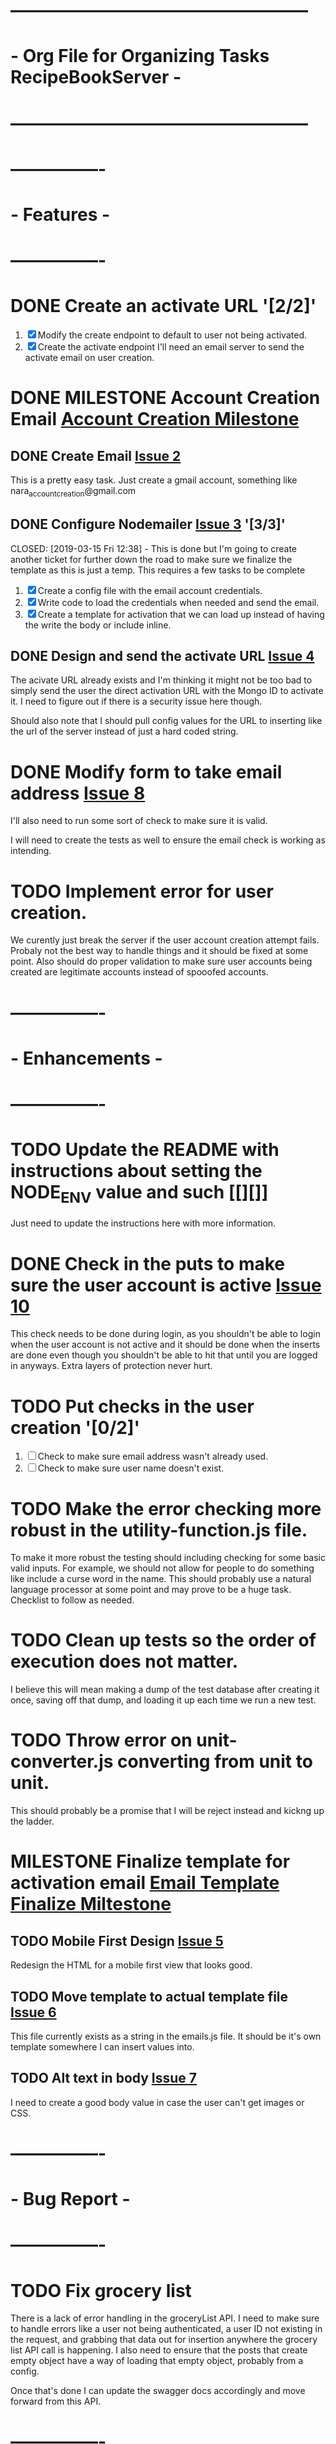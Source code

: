 * ---------------------------------------------------
* - Org File for Organizing Tasks RecipeBookServer  -
* ---------------------------------------------------

* ----------------
* -   Features   -
* ----------------
* DONE Create an activate URL '[2/2]'
  CLOSED: [2019-03-14 Thu 12:42]
  1. [X] Modify the create endpoint to default to user not being activated.
  2. [X] Create the activate endpoint
     I'll need an email server to send the activate email on user creation.

* DONE MILESTONE Account Creation Email [[https://github.com/michaelplatt07/RecipeBookServer/milestone/1N][Account Creation Milestone]]
  CLOSED: [2019-03-18 Mon 12:09]

** DONE Create Email [[https://github.com/michaelplatt07/RecipeBookServer/issues/2][Issue 2]]
   CLOSED: [2019-03-14 Thu 13:24]
   This is a pretty easy task.  Just create a gmail account, something like nara_accountcreation@gmail.com

** DONE Configure Nodemailer [[https://github.com/michaelplatt07/RecipeBookServer/issues/3][Issue 3]] '[3/3]'
   CLOSED: [2019-03-15 Fri 12:38] - This is done but I'm going to create another ticket for further down the road to
                                    make sure we finalize the template as this is just a temp.
   This requires a few tasks to be complete
   1. [X] Create a config file with the email account credentials.
   2. [X] Write code to load the credentials when needed and send the email.
   3. [X] Create a template for activation that we can load up instead of having the write the body or include inline.

** DONE Design and send the activate URL [[https://github.com/michaelplatt07/RecipeBookServer/issues/4][Issue 4]]
   CLOSED: [2019-03-18 Mon 10:39]
   The acivate URL already exists and I'm thinking it might not be too bad to simply send the user the direct
   activation URL with the Mongo ID to activate it.  I need to figure out if there is a security issue here though.

   Should also note that I should pull config values for the URL to inserting like the url of the server instead of
   just a hard coded string.

* DONE Modify form to take email address [[https://github.com/michaelplatt07/RecipeBookServer/issues/8][Issue 8]]
  CLOSED: [2019-03-18 Mon 11:37]
  I'll also need to run some sort of check to make sure it is valid.

  I will need to create the tests as well to ensure the email check is working as intending.

* TODO Implement error for user creation.
  We curently just break the server if the user account creation attempt fails.  Probaly not the best way to handle
  things and it should be fixed at some point.  Also should do proper validation to make sure user accounts being
  created are legitimate accounts instead of spooofed accounts.

* ----------------
* - Enhancements -
* ----------------
* TODO Update the README with instructions about setting the NODE_ENV value and such [[][]]
  Just need to update the instructions here with more information.

* DONE Check in the puts to make sure the user account is active [[https://github.com/michaelplatt07/RecipeBookServer/issues/10][Issue 10]]
  CLOSED: [2019-03-18 Mon 11:55]
  This check needs to be done during login, as you shouldn't be able to login when the user account is not active 
  and it should be done when the inserts are done even though you shouldn't be able to hit that until you are
  logged in anyways.  Extra layers of protection never hurt.
  
* TODO Put checks in the user creation '[0/2]'
  1. [ ] Check to make sure email address wasn't already used.
  2. [ ] Check to make sure user name doesn't exist.

* TODO Make the error checking more robust in the utility-function.js file.
  To make it more robust the testing should including checking for some basic valid inputs.  For example, we should
  not allow for people to do something like include a curse word in the name.  This should probably use a natural
  language processor at some point and may prove to be a huge task.  Checklist to follow as needed.

* TODO Clean up tests so the order of execution does not matter.
  I believe this will mean making a dump of the test database after creating it once, saving off that dump, and
  loading it up each time we run a new test.

* TODO Throw error on unit-converter.js converting from unit to unit.
  This should probably be a promise that I will be reject instead and kickng up the ladder.

* MILESTONE Finalize template for activation email [[https://github.com/michaelplatt07/RecipeBookServer/milestone/2][Email Template Finalize Miltestone]]

** TODO Mobile First Design [[https://github.com/michaelplatt07/RecipeBookServer/issues/5][Issue 5]]
   Redesign the HTML for a mobile first view that looks good.

** TODO Move template to actual template file [[https://github.com/michaelplatt07/RecipeBookServer/issues/6][Issue 6]]
   This file currently exists as a string in the emails.js file.  It should be it's own template somewhere I can 
   insert values into.

** TODO Alt text in body [[https://github.com/michaelplatt07/RecipeBookServer/issues/7][Issue 7]]
   I need to create a good body value in case the user can't get images or CSS.

* ----------------
* -  Bug Report  -
* ----------------
* TODO Fix grocery list
  There is a lack of error handling in the groceryList API.  I need to make sure to handle errors like a user not
  being authenticated, a user ID not existing in the request, and grabbing that data out for insertion anywhere the
  grocery list API call is happening.  I also need to ensure that the posts that create empty object have a way of 
  loading that empty object, probably from a config.

  Once that's done I can update the swagger docs accordingly and move forward from this API.

* ----------------
* -    UI/UX     -
* ----------------

* ----------------
* -   Research   -
* ----------------
* TODO Set up ElasticSearch '[0/5]'
  This isn't necessary right now because I don't have a lot of recipes in the database but it will become something
  I think I will want to leverage.  I should do set this up early while I have the chance though before things get 
  too out of control.
  1. [ ] Install on computer
  2. [ ] Set up
  3. [ ] Import data
  4. [ ] Connect to Node.js
  5. [ ] Investigate a service that would reimport every few days.

* TODO Move encryption to better location
  The code is basically sitting in the open that anyone could take a look at and use to decrypt the user password
  because of the secret.  This should probably be in an area that is never commited but sits on the server.

* TODO Implement some kind of logging for errors
  Not sure what I want here yet but I know I need it.

* TODO Fix const token in test-recipe-put-api.js
  We are currently just declaring a token object in the file and instead should maybe look to authenticate initially
  and then use that token to go forward.  Not sure if this is going to actually happen though.

* TODO Fix const token in test-recipe-get-api.js
  We might not even need it in there as we should be able to search for all recipes anyways.  Check to see if we
  actually do use this and if so handle appropriately.

* TODO General Cleanup '[1/6]'
  1. [-] Add more robust debug statements so I don't constantly have to do console.logs().
     1. [X] Complete all Recipes API call.
     2. [ ] Complete all other calls
  2. [ ] Clean up imports that aren't being used.
  3. [ ] Refactor routing to ExpressRouter
     I need to look into this and make sure it's the right thing to do
  4. [X] Check into integrating swagger.
     - Looked into it and it's pretty trivial to integrate swagger by just using swagger-jsdoc
  5. [ ] ExpressJoi
     Check into this for validating.
  6. [ ] Differentiate between put and post in the code base.

* ----------------
* -  Completed   -
* ----------------
* DONE Refactor out the course to be plural courses
  CLOSED: [2019-01-23 Wed 15:44]

* DONE Refactor out the cuisine to be plural cuisines
  CLOSED: [2019-01-23 Wed 15:44]

* DONE Check for any other plurals that aren't done correctly.
  CLOSED: [2019-01-23 Wed 15:47]

* DONE Fix associated tests with the plural changes. '[2/2]'
  CLOSED: [2019-01-23 Wed 15:44]
  1. [X] Courses
  2. [X] Cuisines

* DONE Finish the filter option.
  CLOSED: [2019-01-23 Wed 16:18]

* DONE Update the README with the correct JSON file structure.
  CLOSED: [2019-01-23 Wed 15:45]
  This means we need to update to have everything that wasn't plural now become plural.  So far that list only
  consists of cuisines and courses.

* DONE Need to update the post so the fields check correctly.
  CLOSED: [2019-01-23 Wed 15:47]

* DONE Fix post tests.
  CLOSED: [2019-01-23 Wed 15:49]

* DONE Create endpoint to serve URLs '[7/7]'
  CLOSED: [2019-01-28 Mon 14:38]
  This endpoint will serve the possible routes that a consumer of the API can hit.  It should be served as a JSON
  file with the appropriate routes and their associated methods and other additional information such as are 
  credentials required to use it or not.
  
  1. [X] Update the server.js file for the routes.
  2. [X] Add the debug to the NPM script.
  3. [X] Add swagger documentation to all the APIs: '[7/7]'
     1. [X] Recipes
     2. [X] GroceryList
     3. [X] Users
     4. [X] Cuisines
     5. [X] Measurements
     6. [X] Courses
     7. [X] Configs
  4. [X] Create the configuration stuff I need
     - Not sure what these are just yet it might be better to move this to a living document.
  5. [X] Implement the endpoints in the config API
     - This would include creating a swagger endpoint to dump everything.
  6. [X] Write tests to ensure endpoint config file is server correctly.
     - I changed my mind about tests here.  This would be increasingly tough to test and quite frankly isn't worth it
       given that I would just be copying the swagger JSON output and comparing and the config changes with each
       environment I use.
  7. [X] Add additional information like base URL
     Maybe make this a configuration file that is loaded up and add additional information as necessary
     - This point becomes moot because the config setup plus swagger docs will cover everything I need.

* DONE Clean up test dependency and inconsistency issues.
  CLOSED: [2019-02-08 Fri 08:47] - Ended up not being too bad.  Just connected to DB for each test and loaded some
  fixtures.

  This is a huge undertaking as I'm not sure exactly the scope.  Right now the tests are dependent on being completed in a 
  certain order to ensure some data exists in the database.  In reality I should find a way to load a list of test
  fixtures into the database when needed and remove the DB after each set of tests are ran.

* DONE Get user from Authorization header on submit.
  CLOSED: [2019-02-17 Sun 01:56] - NOTE(map) : This may be done for now but I should really look into making sure
  that using jwt.decode is acceptable.  Technically I'm validating on the endpoint before I even get to the part
  where I would be concerned about this but I still feel a bit uneasy about how things stand. 

  This is a priority 1 and needs to be fixed ASAP.

* DONE Create an endpoint for giving a recipe a rating '[2/2]'
  CLOSED: [2019-02-11 Mon 14:12]
  1. [X] Create endpoint.
     This endpoint should take into account all the ratings for before as well as the most recent rating.  The average
     should work very similarly to the endpoint for updating measurements in the database.  Use that as a starting
     point to see how to get it working.
  2. [X] Add swagger documentation.

* DONE Look into express-joi for data validation.
  CLOSED: [2019-01-24 Thu 16:07] - Moved this to a different area.  It's not actually done.
  This is a low priority and quite frankly something that would a nice to have in my toolbelt but we are already
  doing some major validation on the data ourselves.

